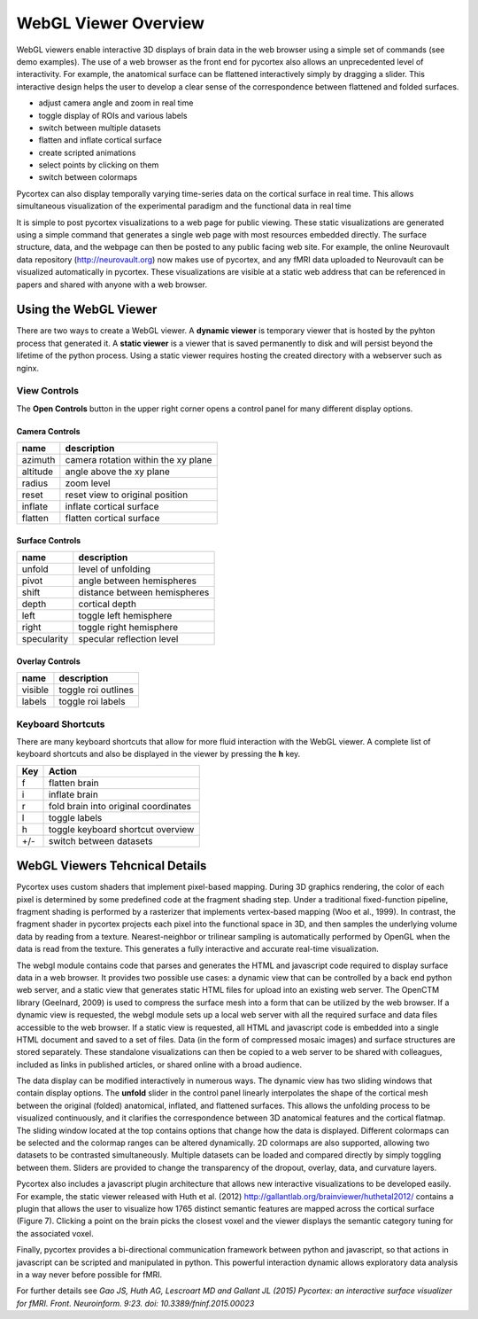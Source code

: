 
WebGL Viewer Overview
=====================

WebGL viewers enable interactive 3D displays of brain data in the web browser using a simple set of commands (see demo examples). The use of a web browser as the front end for pycortex also allows an unprecedented level of interactivity. For example, the anatomical surface can be flattened interactively simply by dragging a slider. This interactive design helps the user to develop a clear sense of the correspondence between flattened and folded surfaces. 

- adjust camera angle and zoom in real time
- toggle display of ROIs and various labels
- switch between multiple datasets
- flatten and inflate cortical surface
- create scripted animations
- select points by clicking on them
- switch between colormaps

Pycortex can also display temporally varying time-series data on the cortical surface in real time. This allows simultaneous visualization of the experimental paradigm and the functional data in real time 

It is simple to post pycortex visualizations to a web page for public viewing. These static visualizations are generated using a simple command that generates a single web page with most resources embedded directly. The surface structure, data, and the webpage can then be posted to any public facing web site. For example, the online Neurovault data repository (http://neurovault.org) now makes use of pycortex, and any fMRI data uploaded to Neurovault can be visualized automatically in pycortex. These visualizations are visible at a static web address that can be referenced in papers and shared with anyone with a web browser.


Using the WebGL Viewer
----------------------

There are two ways to create a WebGL viewer. A **dynamic viewer** is temporary viewer that is hosted by the pyhton process that generated it. A **static viewer** is a viewer that is saved permanently to disk and will persist beyond the lifetime of the python process. Using a static viewer requires hosting the created directory with a webserver such as nginx.


View Controls
^^^^^^^^^^^^^

The **Open Controls** button in the upper right corner opens a control panel for many different display options.

Camera Controls
***************

======== ===================================
name     description
======== ===================================
azimuth  camera rotation within the xy plane
altitude angle above the xy plane
radius   zoom level
reset    reset view to original position
inflate  inflate cortical surface
flatten  flatten cortical surface
======== ===================================


Surface Controls
****************

=========== ============================
name        description
=========== ============================
unfold      level of unfolding
pivot       angle between hemispheres
shift 		distance between hemispheres
depth 		cortical depth
left 		toggle left hemisphere
right       toggle right hemisphere
specularity specular reflection level
=========== ============================


Overlay Controls
****************

======= ===================
name 	description
======= ===================
visible toggle roi outlines
labels  toggle roi labels
======= ===================


Keyboard Shortcuts
^^^^^^^^^^^^^^^^^^

There are many keyboard shortcuts that allow for more fluid interaction with the WebGL viewer. A complete list of keyboard shortcuts and also be displayed in the viewer by pressing the **h** key.

=== ====================================
Key Action
=== ====================================
f   flatten brain
i 	inflate brain
r   fold brain into original coordinates
l   toggle labels
h   toggle keyboard shortcut overview
+/-	switch between datasets
=== ====================================


WebGL Viewers Tehcnical Details
-------------------------------

Pycortex uses custom shaders that implement pixel-based mapping. During 3D graphics rendering, the color of each pixel is determined by some predefined code at the fragment shading step. Under a traditional fixed-function pipeline, fragment shading is performed by a rasterizer that implements vertex-based mapping (Woo et al., 1999). In contrast, the fragment shader in pycortex projects each pixel into the functional space in 3D, and then samples the underlying volume data by reading from a texture. Nearest-neighbor or trilinear sampling is automatically performed by OpenGL when the data is read from the texture. This generates a fully interactive and accurate real-time visualization.

The webgl module contains code that parses and generates the HTML and javascript code required to display surface data in a web browser. It provides two possible use cases: a dynamic view that can be controlled by a back end python web server, and a static view that generates static HTML files for upload into an existing web server. The OpenCTM library (Geelnard, 2009) is used to compress the surface mesh into a form that can be utilized by the web browser. If a dynamic view is requested, the webgl module sets up a local web server with all the required surface and data files accessible to the web browser. If a static view is requested, all HTML and javascript code is embedded into a single HTML document and saved to a set of files. Data (in the form of compressed mosaic images) and surface structures are stored separately. These standalone visualizations can then be copied to a web server to be shared with colleagues, included as links in published articles, or shared online with a broad audience.

The data display can be modified interactively in numerous ways. The dynamic view has two sliding windows that contain display options. The **unfold** slider in the control panel linearly interpolates the shape of the cortical mesh between the original (folded) anatomical, inflated, and flattened surfaces. This allows the unfolding process to be visualized continuously, and it clarifies the correspondence between 3D anatomical features and the cortical flatmap. The sliding window located at the top contains options that change how the data is displayed. Different colormaps can be selected and the colormap ranges can be altered dynamically. 2D colormaps are also supported, allowing two datasets to be contrasted simultaneously. Multiple datasets can be loaded and compared directly by simply toggling between them. Sliders are provided to change the transparency of the dropout, overlay, data, and curvature layers.

Pycortex also includes a javascript plugin architecture that allows new interactive visualizations to be developed easily. For example, the static viewer released with Huth et al. (2012) http://gallantlab.org/brainviewer/huthetal2012/ contains a plugin that allows the user to visualize how 1765 distinct semantic features are mapped across the cortical surface (Figure 7). Clicking a point on the brain picks the closest voxel and the viewer displays the semantic category tuning for the associated voxel.

Finally, pycortex provides a bi-directional communication framework between python and javascript, so that actions in javascript can be scripted and manipulated in python. This powerful interaction dynamic allows exploratory data analysis in a way never before possible for fMRI.

For further details see *Gao JS, Huth AG, Lescroart MD and Gallant JL (2015) Pycortex: an interactive surface visualizer for fMRI. Front. Neuroinform. 9:23. doi: 10.3389/fninf.2015.00023*
